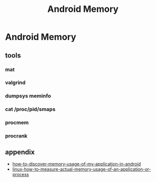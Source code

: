 #+TITLE: Android Memory
* Android Memory
** tools
*** mat
*** valgrind
*** dumpsys meminfo
*** cat /proc/pid/smaps
*** procmem
*** procrank
** appendix
- [[http://stackoverflow.com/questions/2298208/how-to-discover-memory-usage-of-my-application-in-android][how-to-discover-memory-usage-of-my-application-in-android]]
- [[http://stackoverflow.com/questions/131303/linux-how-to-measure-actual-memory-usage-of-an-application-or-process][linux-how-to-measure-actual-memory-usage-of-an-application-or-process]]
